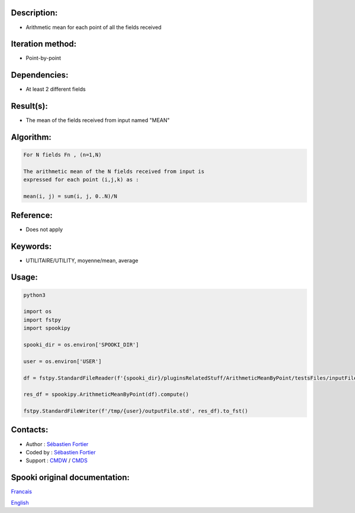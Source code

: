 Description:
~~~~~~~~~~~~

-  Arithmetic mean for each point of all the fields received

Iteration method:
~~~~~~~~~~~~~~~~~

-  Point-by-point

Dependencies:
~~~~~~~~~~~~~

-  At least 2 different fields

Result(s):
~~~~~~~~~~

-  The mean of the fields received from input named "MEAN"

Algorithm:
~~~~~~~~~~

.. code-block:: text

    For N fields Fn , (n=1,N)

    The arithmetic mean of the N fields received from input is
    expressed for each point (i,j,k) as :

    mean(i, j) = sum(i, j, 0..N)/N

Reference:
~~~~~~~~~~

-  Does not apply

Keywords:
~~~~~~~~~

-  UTILITAIRE/UTILITY, moyenne/mean, average

Usage:
~~~~~~



.. code:: python

    python3
    
    import os
    import fstpy
    import spookipy

    spooki_dir = os.environ['SPOOKI_DIR']

    user = os.environ['USER']

    df = fstpy.StandardFileReader(f'{spooki_dir}/pluginsRelatedStuff/ArithmeticMeanByPoint/testsFiles/inputFile.std').to_pandas()

    res_df = spookipy.ArithmeticMeanByPoint(df).compute()

    fstpy.StandardFileWriter(f'/tmp/{user}/outputFile.std', res_df).to_fst()


Contacts:
~~~~~~~~~

-  Author : `Sébastien Fortier <https://wiki.cmc.ec.gc.ca/wiki/User:Fortiers>`__
-  Coded by : `Sébastien Fortier <https://wiki.cmc.ec.gc.ca/wiki/User:Fortiers>`__
-  Support : `CMDW <https://wiki.cmc.ec.gc.ca/wiki/CMDW>`__ / `CMDS <https://wiki.cmc.ec.gc.ca/wiki/CMDS>`__


Spooki original documentation:
~~~~~~~~~~~~~~~~~~~~~~~~~~~~~~

`Francais <http://web.science.gc.ca/~spst900/spooki/doc/master/spooki_french_doc/html/pluginArithmeticMeanByPoint.html>`_

`English <http://web.science.gc.ca/~spst900/spooki/doc/master/spooki_english_doc/html/pluginArithmeticMeanByPoint.html>`_
